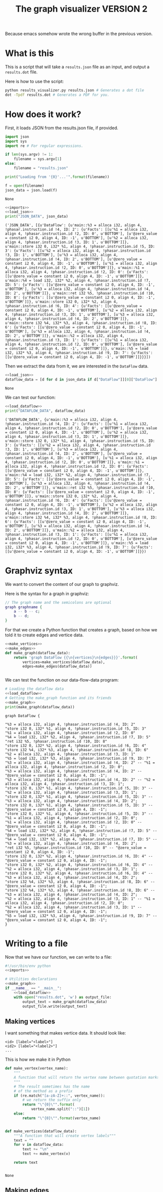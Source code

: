 #+TITLE: The graph visualizer VERSION 2

Because emacs somehow wrote the wrong buffer in the previous version.

* What is this

This is a script that will take a ~results.json~ file as an input, and output a ~results.dot~ file.

Here is how to use the script:
#+BEGIN_SRC bash
python results_visualizer.py results.json # Generates a dot file
dot -Tpdf results.dot # Generates a PDF for you.
#+END_SRC

* How does it work?

First, it loads JSON from the results.json file, if provided.

#+NAME: imports
#+BEGIN_SRC python
import json
import sys
import re # For regular expressions.
#+END_SRC


#+NAME: load_json
#+BEGIN_SRC python
if len(sys.argv) != 1:
    filename = sys.argv[1]
else:
    filename = "results.json"

print("Loading from '{0}'...'".format(filename))

f = open(filename)
json_data = json.load(f)
#+END_SRC

#+RESULTS: load_json
: None

#+BEGIN_SRC python :results output :noweb yes :exports both
<<imports>>
<<load_json>>
print("JSON_DATA", json_data)
#+END_SRC

#+RESULTS:
: ('JSON_DATA', [{u'DataFlow': {u'main::%3 = alloca i32, align 4, !phasar.instruction.id !4, ID: 2': {u'Facts': [[u'%1 = alloca i32, align 4, !phasar.instruction.id !2, ID: 0', u'BOTTOM'], [u'@zero_value = constant i2 0, align 4, ID: -1', u'BOTTOM'], [u'%2 = alloca i32, align 4, !phasar.instruction.id !3, ID: 1', u'BOTTOM']]}, u'main::store i32 0, i32* %1, align 4, !phasar.instruction.id !5, ID: 3': {u'Facts': [[u'%2 = alloca i32, align 4, !phasar.instruction.id !3, ID: 1', u'BOTTOM'], [u'%3 = alloca i32, align 4, !phasar.instruction.id !4, ID: 2', u'BOTTOM'], [u'@zero_value = constant i2 0, align 4, ID: -1', u'BOTTOM'], [u'%1 = alloca i32, align 4, !phasar.instruction.id !2, ID: 0', u'BOTTOM']]}, u'main::%1 = alloca i32, align 4, !phasar.instruction.id !2, ID: 0': {u'Facts': [[u'@zero_value = constant i2 0, align 4, ID: -1', u'BOTTOM']]}, u'main::%4 = load i32, i32* %2, align 4, !phasar.instruction.id !7, ID: 5': {u'Facts': [[u'@zero_value = constant i2 0, align 4, ID: -1', u'BOTTOM'], [u'%3 = alloca i32, align 4, !phasar.instruction.id !4, ID: 2', u'BOTTOM']]}, u'main::ret i32 %5, !phasar.instruction.id !10, ID: 8': {u'Facts': [[u'@zero_value = constant i2 0, align 4, ID: -1', u'BOTTOM']]}, u'main::store i32 0, i32* %2, align 4, !phasar.instruction.id !6, ID: 4': {u'Facts': [[u'@zero_value = constant i2 0, align 4, ID: -1', u'BOTTOM'], [u'%2 = alloca i32, align 4, !phasar.instruction.id !3, ID: 1', u'BOTTOM'], [u'%3 = alloca i32, align 4, !phasar.instruction.id !4, ID: 2', u'BOTTOM']]}, u'main::store i32 %4, i32* %3, align 4, !phasar.instruction.id !8, ID: 6': {u'Facts': [[u'@zero_value = constant i2 0, align 4, ID: -1', u'BOTTOM'], [u'%3 = alloca i32, align 4, !phasar.instruction.id !4, ID: 2', u'BOTTOM']]}, u'main::%2 = alloca i32, align 4, !phasar.instruction.id !3, ID: 1': {u'Facts': [[u'%1 = alloca i32, align 4, !phasar.instruction.id !2, ID: 0', u'BOTTOM'], [u'@zero_value = constant i2 0, align 4, ID: -1', u'BOTTOM']]}, u'main::%5 = load i32, i32* %3, align 4, !phasar.instruction.id !9, ID: 7': {u'Facts': [[u'@zero_value = constant i2 0, align 4, ID: -1', u'BOTTOM']]}}}])

Then we extract the data from it, we are interested in the ~DataFlow~ data.

#+NAME: load_dataflow
#+BEGIN_SRC python :noweb yes
<<load_json>>
dataflow_data = [d for d in json_data if d["DataFlow"]][0]["DataFlow"]
#+END_SRC

#+RESULTS: load_dataflow
: None

We can test our function:

#+BEGIN_SRC python :results output :noweb yes :exports both
<<load_dataflow>>
print("DATAFLOW_DATA", dataflow_data)
#+END_SRC

#+RESULTS:
: ('DATAFLOW_DATA', {u'main::%3 = alloca i32, align 4, !phasar.instruction.id !4, ID: 2': {u'Facts': [[u'%1 = alloca i32, align 4, !phasar.instruction.id !2, ID: 0', u'BOTTOM'], [u'@zero_value = constant i2 0, align 4, ID: -1', u'BOTTOM'], [u'%2 = alloca i32, align 4, !phasar.instruction.id !3, ID: 1', u'BOTTOM']]}, u'main::store i32 0, i32* %1, align 4, !phasar.instruction.id !5, ID: 3': {u'Facts': [[u'%2 = alloca i32, align 4, !phasar.instruction.id !3, ID: 1', u'BOTTOM'], [u'%3 = alloca i32, align 4, !phasar.instruction.id !4, ID: 2', u'BOTTOM'], [u'@zero_value = constant i2 0, align 4, ID: -1', u'BOTTOM'], [u'%1 = alloca i32, align 4, !phasar.instruction.id !2, ID: 0', u'BOTTOM']]}, u'main::%1 = alloca i32, align 4, !phasar.instruction.id !2, ID: 0': {u'Facts': [[u'@zero_value = constant i2 0, align 4, ID: -1', u'BOTTOM']]}, u'main::%4 = load i32, i32* %2, align 4, !phasar.instruction.id !7, ID: 5': {u'Facts': [[u'@zero_value = constant i2 0, align 4, ID: -1', u'BOTTOM'], [u'%3 = alloca i32, align 4, !phasar.instruction.id !4, ID: 2', u'BOTTOM']]}, u'main::ret i32 %5, !phasar.instruction.id !10, ID: 8': {u'Facts': [[u'@zero_value = constant i2 0, align 4, ID: -1', u'BOTTOM']]}, u'main::store i32 0, i32* %2, align 4, !phasar.instruction.id !6, ID: 4': {u'Facts': [[u'@zero_value = constant i2 0, align 4, ID: -1', u'BOTTOM'], [u'%2 = alloca i32, align 4, !phasar.instruction.id !3, ID: 1', u'BOTTOM'], [u'%3 = alloca i32, align 4, !phasar.instruction.id !4, ID: 2', u'BOTTOM']]}, u'main::store i32 %4, i32* %3, align 4, !phasar.instruction.id !8, ID: 6': {u'Facts': [[u'@zero_value = constant i2 0, align 4, ID: -1', u'BOTTOM'], [u'%3 = alloca i32, align 4, !phasar.instruction.id !4, ID: 2', u'BOTTOM']]}, u'main::%2 = alloca i32, align 4, !phasar.instruction.id !3, ID: 1': {u'Facts': [[u'%1 = alloca i32, align 4, !phasar.instruction.id !2, ID: 0', u'BOTTOM'], [u'@zero_value = constant i2 0, align 4, ID: -1', u'BOTTOM']]}, u'main::%5 = load i32, i32* %3, align 4, !phasar.instruction.id !9, ID: 7': {u'Facts': [[u'@zero_value = constant i2 0, align 4, ID: -1', u'BOTTOM']]}})

* Graphviz syntax

We want to convert the content of our graph to graphviz.

Here is the syntax for a graph in graphviz:

#+BEGIN_SRC dot
// The graph name and the semicolons are optional
graph graphname {
    a -- b -- c;
    b -- d;
}
#+END_SRC

For that we create a Python function that creates a graph, based on how we told it to create edges and vertice data.

#+NAME:make_graph
#+BEGIN_SRC python :noweb yes
<<make_vertices>>
<<make_edges>>
def make_graph(dataflow_data):
    return 'graph DataFlow {{\n{vertices}\n{edges}}}'.format(
        vertices=make_vertices(dataflow_data),
        edges=make_edges(dataflow_data))


#+END_SRC

#+RESULTS: make_graph

We can test the function on our data-flow-data program:
#+NAME:make_graph_test
#+BEGIN_SRC python :noweb yes :results output :exports both
# Loading the dataflow data
<<load_dataflow>>
# Getting the make_graph function and its friends
<<make_graph>>
print(make_graph(dataflow_data))
#+END_SRC

#+RESULTS: make_graph_test
#+begin_example
graph DataFlow {

"%3 = alloca i32, align 4, !phasar.instruction.id !4, ID: 2"
"store i32 0, i32* %1, align 4, !phasar.instruction.id !5, ID: 3"
"%1 = alloca i32, align 4, !phasar.instruction.id !2, ID: 0"
"%4 = load i32, i32* %2, align 4, !phasar.instruction.id !7, ID: 5"
"ret i32 %5, !phasar.instruction.id !10, ID: 8"
"store i32 0, i32* %2, align 4, !phasar.instruction.id !6, ID: 4"
"store i32 %4, i32* %3, align 4, !phasar.instruction.id !8, ID: 6"
"%2 = alloca i32, align 4, !phasar.instruction.id !3, ID: 1"
"%5 = load i32, i32* %3, align 4, !phasar.instruction.id !9, ID: 7"
"%3 = alloca i32, align 4, !phasar.instruction.id !4, ID: 2" -- "%1 = alloca i32, align 4, !phasar.instruction.id !2, ID: 0";
"%3 = alloca i32, align 4, !phasar.instruction.id !4, ID: 2" -- "@zero_value = constant i2 0, align 4, ID: -1";
"%3 = alloca i32, align 4, !phasar.instruction.id !4, ID: 2" -- "%2 = alloca i32, align 4, !phasar.instruction.id !3, ID: 1";
"store i32 0, i32* %1, align 4, !phasar.instruction.id !5, ID: 3" -- "%2 = alloca i32, align 4, !phasar.instruction.id !3, ID: 1";
"store i32 0, i32* %1, align 4, !phasar.instruction.id !5, ID: 3" -- "%3 = alloca i32, align 4, !phasar.instruction.id !4, ID: 2";
"store i32 0, i32* %1, align 4, !phasar.instruction.id !5, ID: 3" -- "@zero_value = constant i2 0, align 4, ID: -1";
"store i32 0, i32* %1, align 4, !phasar.instruction.id !5, ID: 3" -- "%1 = alloca i32, align 4, !phasar.instruction.id !2, ID: 0";
"%1 = alloca i32, align 4, !phasar.instruction.id !2, ID: 0" -- "@zero_value = constant i2 0, align 4, ID: -1";
"%4 = load i32, i32* %2, align 4, !phasar.instruction.id !7, ID: 5" -- "@zero_value = constant i2 0, align 4, ID: -1";
"%4 = load i32, i32* %2, align 4, !phasar.instruction.id !7, ID: 5" -- "%3 = alloca i32, align 4, !phasar.instruction.id !4, ID: 2";
"ret i32 %5, !phasar.instruction.id !10, ID: 8" -- "@zero_value = constant i2 0, align 4, ID: -1";
"store i32 0, i32* %2, align 4, !phasar.instruction.id !6, ID: 4" -- "@zero_value = constant i2 0, align 4, ID: -1";
"store i32 0, i32* %2, align 4, !phasar.instruction.id !6, ID: 4" -- "%2 = alloca i32, align 4, !phasar.instruction.id !3, ID: 1";
"store i32 0, i32* %2, align 4, !phasar.instruction.id !6, ID: 4" -- "%3 = alloca i32, align 4, !phasar.instruction.id !4, ID: 2";
"store i32 %4, i32* %3, align 4, !phasar.instruction.id !8, ID: 6" -- "@zero_value = constant i2 0, align 4, ID: -1";
"store i32 %4, i32* %3, align 4, !phasar.instruction.id !8, ID: 6" -- "%3 = alloca i32, align 4, !phasar.instruction.id !4, ID: 2";
"%2 = alloca i32, align 4, !phasar.instruction.id !3, ID: 1" -- "%1 = alloca i32, align 4, !phasar.instruction.id !2, ID: 0";
"%2 = alloca i32, align 4, !phasar.instruction.id !3, ID: 1" -- "@zero_value = constant i2 0, align 4, ID: -1";
"%5 = load i32, i32* %3, align 4, !phasar.instruction.id !9, ID: 7" -- "@zero_value = constant i2 0, align 4, ID: -1";
}
#+end_example

* Writing to a file

Now that we have our function, we can write to a file:

#+BEGIN_SRC python :noweb yes :tangle results_visualizer.py
#!/usr/bin/env python
<<imports>>

# Utilities declarations
<<make_graph>>
if __name__ == "__main__":
    <<load_dataflow>>
    with open("results.dot", 'w') as output_file:
        output_text = make_graph(dataflow_data)
        output_file.write(output_text)
#+END_SRC

#+RESULTS:
: None

** Making vertices

I want something that makes vertice data. It should look like:

#+BEGIN_SRC
<id> [label="<label>"]
<id2> [label="<label2>"]
...
#+END_SRC

This is how we make it in Python

#+NAME: make_vertices
#+BEGIN_SRC python :noweb yes
def make_vertex(vertex_name):
    """
    A function that will return the vertex name between quotation marks
    """
    # The result sometimes has the name
    # of the method as a prefix
    if (re.match("[a-zA-Z]+::", vertex_name)):
        # we return the suffix only
        return "\"{0}\"".format(
            vertex_name.split("::")[1])
    else:
        return "\"{0}\"".format(vertex_name)


def make_vertices(dataflow_data):
    """A function that will create vertex labels"""
    text = ""
    for v in dataflow_data:
        text += "\n"
        text += make_vertex(v)

    return text


#+END_SRC

#+RESULTS: make_vertices
: None

** Making edges

We want something that looks like:

#+BEGIN_SRC
<vertex1> -- <vertex2>
<vertex1> -- <vertex3>
...
#+END_SRC

This is how we write it in Python

#+NAME: make_edges
#+BEGIN_SRC python :results output :noweb yes
def make_edges(dataflow_data):
    """ A function that will create the string for edges spec"""
    text = ""
    for (vertex, info) in dataflow_data.items():
        facts = info["Facts"]
        targets = [f[0] for f in facts]
        for target in targets:
            line = "{0} -- {1};".format(
                make_vertex(vertex),
                make_vertex(target))
            text += line + "\n"

    return text


#+END_SRC

We can test the function:

#+BEGIN_SRC python :results output :noweb yes :exports both
import re
<<make_vertices>>
<<make_edges>>
# A test
print(make_edges({"v1" : {"Facts" : [["v2", "BOTTOM"], ["zero", "BOTTOM"]]}}))
#+END_SRC

#+RESULTS:
: "v1" -- "v2";
: "v1" -- "zero";
: 

